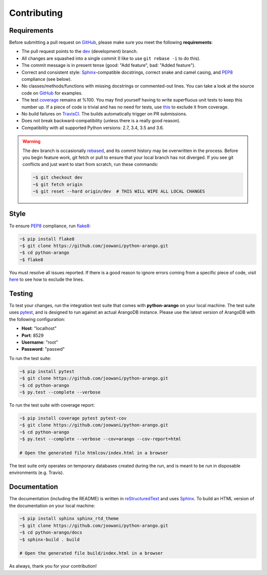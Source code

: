Contributing
------------

Requirements
============

Before submitting a pull request on GitHub_, please make sure you meet the
following **requirements**:

* The pull request points to the dev_ (development) branch.
* All changes are squashed into a single commit (I like to use ``git rebase -i``
  to do this).
* The commit message is in present tense (good: "Add feature", bad:
  "Added feature").
* Correct and consistent style: Sphinx_-compatible docstrings, correct snake
  and camel casing, and PEP8_ compliance (see below).
* No classes/methods/functions with missing docstrings or commented-out lines.
  You can take a look at the source code on GitHub_ for examples.
* The test coverage_ remains at %100. You may find yourself having to write
  superfluous unit tests to keep this number up. If a piece of code is trivial
  and has no need for tests, use this_ to exclude it from coverage.
* No build failures on TravisCI_. The builds automatically trigger on PR
  submissions.
* Does not break backward-compatibility (unless there is a really good reason).
* Compatibility with all supported Python versions: 2.7, 3.4, 3.5 and 3.6.

.. warning::
    The dev branch is occasionally rebased_, and its commit history may be
    overwritten in the process. Before you begin feature work, git fetch or
    pull to ensure that your local branch has not diverged. If you see git
    conflicts and just want to start from scratch, run these commands:

    .. code-block:: bash

        ~$ git checkout dev
        ~$ git fetch origin
        ~$ git reset --hard origin/dev  # THIS WILL WIPE ALL LOCAL CHANGES

Style
=====

To ensure PEP8_ compliance, run flake8_:

.. code-block:: bash

    ~$ pip install flake8
    ~$ git clone https://github.com/joowani/python-arango.git
    ~$ cd python-arango
    ~$ flake8

You must resolve all issues reported. If there is a good reason to ignore
errors coming from a specific piece of code, visit here_ to see how to exclude
the lines.

Testing
=======

To test your changes, run the integration test suite that comes with
**python-arango** on your local machine. The test suite uses pytest_, and is
designed to run against an actual ArangoDB instance. Please use the latest
version of ArangoDB with the following configuration:

* **Host**: "localhost"
* **Port**: 8529
* **Username**: "root"
* **Password**: "passwd"

To run the test suite:

.. code-block:: bash

    ~$ pip install pytest
    ~$ git clone https://github.com/joowani/python-arango.git
    ~$ cd python-arango
    ~$ py.test --complete --verbose

To run the test suite with coverage report:

.. code-block:: bash

    ~$ pip install coverage pytest pytest-cov
    ~$ git clone https://github.com/joowani/python-arango.git
    ~$ cd python-arango
    ~$ py.test --complete --verbose --cov=arango --cov-report=html

    # Open the generated file htmlcov/index.html in a browser

The test suite only operates on temporary databases created during the run,
and is meant to be run in disposable environments (e.g. Travis).

Documentation
=============

The documentation (including the README) is written in reStructuredText_ and
uses Sphinx_. To build an HTML version of the documentation on your local
machine:

.. code-block:: bash

    ~$ pip install sphinx sphinx_rtd_theme
    ~$ git clone https://github.com/joowani/python-arango.git
    ~$ cd python-arango/docs
    ~$ sphinx-build . build

    # Open the generated file build/index.html in a browser


As always, thank you for your contribution!

.. _rebased: https://git-scm.com/book/en/v2/Git-Branching-Rebasing
.. _dev: https://github.com/joowani/python-arango/tree/dev
.. _GitHub: https://github.com/joowani/python-arango
.. _PEP8: https://www.python.org/dev/peps/pep-0008/
.. _coverage: https://coveralls.io/github/joowani/python-arango
.. _this: http://coverage.readthedocs.io/en/latest/excluding.html
.. _TravisCI: https://travis-ci.org/joowani/python-arango
.. _Sphinx: https://github.com/sphinx-doc/sphinx
.. _flake8: http://flake8.pycqa.org
.. _here: http://flake8.pycqa.org/en/latest/user/violations.html#in-line-ignoring-errors
.. _pytest: https://github.com/pytest-dev/pytest
.. _reStructuredText: https://en.wikipedia.org/wiki/ReStructuredText
